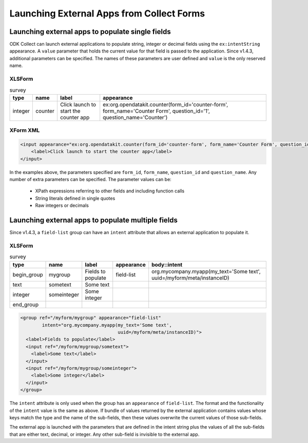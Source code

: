 .. spelling::

  myapp
  mycompany
  myform
  mygroup
  org
  someinteger
  sometext
  uuid

Launching External Apps from Collect Forms
====================================================

.. seealso::

  :doc:`launch-collect-from-app`
	
.. _launch-apps-single-field:

Launching external apps to populate single fields
------------------------------------------------------

ODK Collect can launch external applications to populate string, integer or decimal fields using the ``ex:intentString`` appearance. A ``value`` parameter that holds the current value for that field is passed to the application. Since v1.4.3, additional parameters can be specified. The names of these parameters are user defined and ``value`` is the only reserved name. 

XLSForm
~~~~~~~~~

.. csv-table:: survey
  :header: type, name, label, appearance

  integer, counter, Click launch to start the counter app, "ex:org.opendatakit.counter(form_id='counter-form', form_name='Counter Form', question_id='1', question_name='Counter')"

XForm XML
~~~~~~~~~~~

.. code-block:: xml

  <input appearance="ex:org.opendatakit.counter(form_id='counter-form', form_name='Counter Form', question_id='1', question_name='Counter')" ref="/counter/counter">
      <label>Click launch to start the counter app</label>
  </input>

In the examples above, the parameters specified are ``form_id``, ``form_name``, ``question_id`` and ``question_name``. Any number of extra parameters can be specified. The parameter values can be:

  - XPath expressions referring to other fields and including function calls
  - String literals defined in single quotes
  - Raw integers or decimals

.. _launch-apps-multiple-fields:

Launching external apps to populate multiple fields
-------------------------------------------------------

Since v1.4.3, a ``field-list`` group can have an ``intent`` attribute that allows an external application to populate it. 

XLSForm
~~~~~~~~~

.. csv-table:: survey
  :header: type, name, label, appearance, body::intent

  begin_group, mygroup, Fields to populate, field-list, "org.mycompany.myapp(my_text='Some text', uuid=/myform/meta/instanceID)"
  text, sometext, Some text
  integer, someinteger, Some integer
  end_group                                        

.. code-block:: xml

  <group ref="/myform/mygroup" appearance="field-list" 
          intent="org.mycompany.myapp(my_text='Some text', 
                                      uuid=/myform/meta/instanceID)">
    <label>Fields to populate</label>
    <input ref="/myform/mygroup/sometext">
      <label>Some text</label>
    </input>
    <input ref="/myform/mygroup/someinteger">
      <label>Some integer</label>
    </input>
  </group>

The ``intent`` attribute is only used when the group has an ``appearance`` of ``field-list``. The format and the functionality of the ``intent`` value is the same as above. If bundle of values returned by the external application contains values whose keys match the type and the name of the sub-fields, then these values overwrite the current values of those sub-fields.

The external app is launched with the parameters that are defined in the intent string plus the values of all the sub-fields that are either text, decimal, or integer. Any other sub-field is invisible to the external app.
